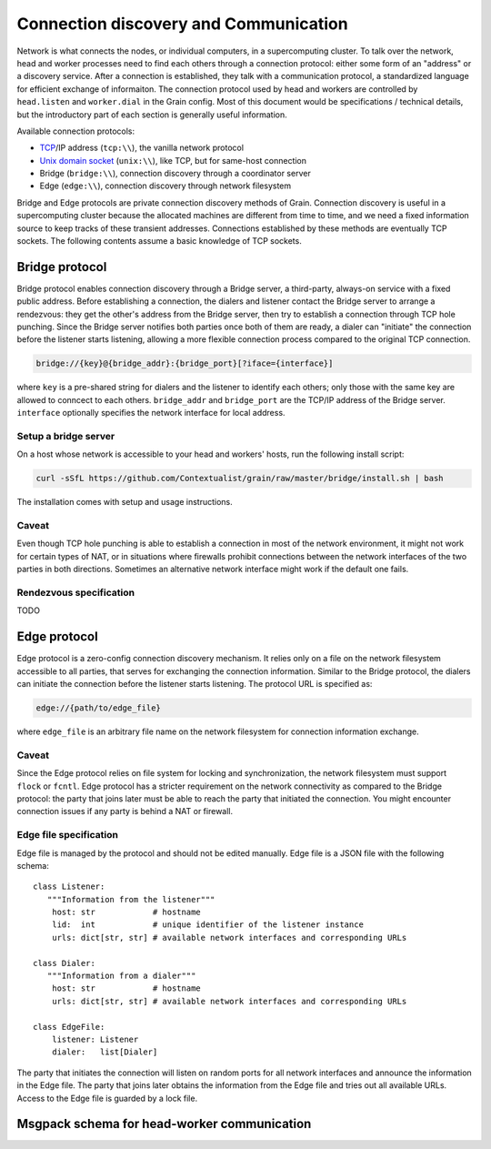 Connection discovery and Communication
======================================

Network is what connects the nodes, or individual computers, in a supercomputing
cluster. To talk over the network, head and worker processes need to find each
others through a connection protocol: either some form of an "address" or a
discovery service. After a connection is established, they talk with a
communication protocol, a standardized language for efficient exchange of
informaiton. The connection protocol used by head and workers are controlled by
``head.listen`` and ``worker.dial`` in the Grain config. Most of this document
would be specifications / technical details, but the introductory part of each
section is generally useful information.

Available connection protocols:

-  `TCP <https://en.wikipedia.org/wiki/Transmission_Control_Protocol>`__/IP
   address (``tcp:\\``), the vanilla network protocol
-  `Unix domain socket <https://en.wikipedia.org/wiki/Unix_domain_socket>`__
   (``unix:\\``), like TCP, but for same-host connection
-  Bridge (``bridge:\\``), connection discovery through a coordinator server
-  Edge (``edge:\\``), connection discovery through network filesystem

Bridge and Edge protocols are private connection discovery methods of Grain.
Connection discovery is useful in a supercomputing cluster because the allocated
machines are different from time to time, and we need a fixed information source
to keep tracks of these transient addresses. Connections established by these
methods are eventually TCP sockets. The following contents assume a basic
knowledge of TCP sockets.


Bridge protocol
---------------

Bridge protocol enables connection discovery through a Bridge server, a
third-party, always-on service with a fixed public address. Before establishing
a connection, the dialers and listener contact the Bridge server to arrange a
rendezvous: they get the other's address from the Bridge server, then try to
establish a connection through TCP hole punching. Since the Bridge server
notifies both parties once both of them are ready, a dialer can "initiate" the
connection before the listener starts listening, allowing a more flexible
connection process compared to the original TCP connection.

.. code:: none

   bridge://{key}@{bridge_addr}:{bridge_port}[?iface={interface}]

where ``key`` is a pre-shared string for dialers and the listener to identify
each others; only those with the same key are allowed to conncect to each
others. ``bridge_addr`` and ``bridge_port`` are the TCP/IP address of the Bridge
server. ``interface`` optionally specifies the network interface for local
address.

Setup a bridge server
~~~~~~~~~~~~~~~~~~~~~

On a host whose network is accessible to your head and workers' hosts, run the
following install script:

.. code:: bash

   curl -sSfL https://github.com/Contextualist/grain/raw/master/bridge/install.sh | bash

The installation comes with setup and usage instructions.

Caveat
~~~~~~

Even though TCP hole punching is able to establish a connection in most of the
network environment, it might not work for certain types of NAT, or in situations
where firewalls prohibit connections between the network interfaces of the two
parties in both directions. Sometimes an alternative network interface might work
if the default one fails.

Rendezvous specification
~~~~~~~~~~~~~~~~~~~~~~~~

TODO

.. _edge-protocol:

Edge protocol
-------------

Edge protocol is a zero-config connection discovery mechanism. It relies only on a
file on the network filesystem accessible to all parties, that serves for exchanging
the connection information. Similar to the Bridge protocol, the dialers can initiate
the connection before the listener starts listening. The protocol URL is specified as:

.. code:: none

   edge://{path/to/edge_file}

where ``edge_file`` is an arbitrary file name on the network filesystem for connection
information exchange.

Caveat
~~~~~~

Since the Edge protocol relies on file system for locking and synchronization, the
network filesystem must support ``flock`` or ``fcntl``. Edge protocol has a stricter
requirement on the network connectivity as compared to the Bridge protocol: the party
that joins later must be able to reach the party that initiated the connection. You
might encounter connection issues if any party is behind a NAT or firewall.

Edge file specification
~~~~~~~~~~~~~~~~~~~~~~~

Edge file is managed by the protocol and should not be edited manually.
Edge file is a JSON file with the following schema::

   class Listener:
      """Information from the listener"""
       host: str            # hostname
       lid:  int            # unique identifier of the listener instance
       urls: dict[str, str] # available network interfaces and corresponding URLs

   class Dialer:
      """Information from a dialer"""
       host: str            # hostname
       urls: dict[str, str] # available network interfaces and corresponding URLs

   class EdgeFile:
       listener: Listener
       dialer:   list[Dialer]

The party that initiates the connection will listen on random ports for all network
interfaces and announce the information in the Edge file. The party that joins later
obtains the information from the Edge file and tries out all available URLs. Access to
the Edge file is guarded by a lock file.


Msgpack schema for head-worker communication
--------------------------------------------

